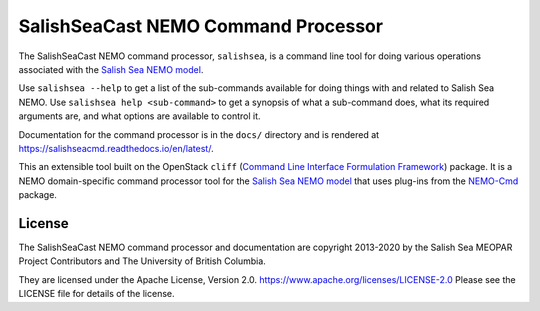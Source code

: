************************************
SalishSeaCast NEMO Command Processor
************************************

.. image:: https://img.shields.io/badge/license-Apache%202-cb2533.svg
    :target: https://www.apache.org/licenses/LICENSE-2.0
    :alt: Licensed under the Apache License, Version 2.0
.. image:: https://img.shields.io/badge/python-3.5+-blue.svg
    :target: https://docs.python.org/3.7/
    :alt: Python Version
.. image:: https://img.shields.io/badge/version%20control-hg-blue.svg
    :target: https://bitbucket.org/salishsea/salishseacmd/
    :alt: Mercurial on Bitbucket
.. image:: https://img.shields.io/badge/code%20style-black-000000.svg
    :target: https://black.readthedocs.io/en/stable/
    :alt: The uncompromising Python code formatter
.. image:: https://readthedocs.org/projects/salishseacmd/badge/?version=latest
    :target: https://salishseacmd.readthedocs.io/en/latest/
    :alt: Documentation Status
.. image:: https://img.shields.io/bitbucket/issues/salishsea/salishseacmd.svg
    :target: https://bitbucket.org/salishsea/salishseacmd/issues?status=new&status=open
    :alt: Issue Tracker

The SalishSeaCast NEMO command processor, ``salishsea``, is a command line tool for doing various operations associated with the `Salish Sea NEMO model`_.

.. _Salish Sea NEMO model: https://salishsea-meopar-docs.readthedocs.io/en/latest/

Use ``salishsea --help`` to get a list of the sub-commands available for doing things with and related to Salish Sea NEMO.
Use ``salishsea help <sub-command>`` to get a synopsis of what a sub-command does,
what its required arguments are,
and what options are available to control it.

Documentation for the command processor is in the ``docs/`` directory and is rendered at https://salishseacmd.readthedocs.io/en/latest/.

.. image:: https://readthedocs.org/projects/salishseacmd/badge/?version=latest
    :target: https://salishseacmd.readthedocs.io/en/latest/
    :alt: Documentation Status

This an extensible tool built on the OpenStack ``cliff``
(`Command Line Interface Formulation Framework`_)
package.
It is a NEMO domain-specific command processor tool for the `Salish Sea NEMO model`_ that uses plug-ins from the `NEMO-Cmd`_ package.

.. _Command Line Interface Formulation Framework: http://docs.openstack.org/developer/cliff/
.. _NEMO-Cmd: https://bitbucket.org/salishsea/nemo-cmd


License
=======

.. image:: https://img.shields.io/badge/license-Apache%202-cb2533.svg
    :target: https://www.apache.org/licenses/LICENSE-2.0
    :alt: Licensed under the Apache License, Version 2.0

The SalishSeaCast NEMO command processor and documentation are copyright 2013-2020 by the Salish Sea MEOPAR Project Contributors and The University of British Columbia.

They are licensed under the Apache License, Version 2.0.
https://www.apache.org/licenses/LICENSE-2.0
Please see the LICENSE file for details of the license.
